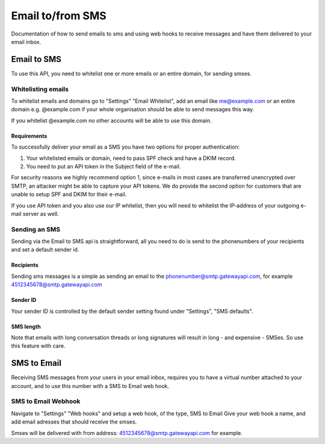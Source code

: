 .. _email2sms:

Email to/from SMS
=================
Documentation of how to send emails to sms and using web hooks to receive messages
and have them delivered to your email inbox.

Email to SMS
------------

To use this API, you need to whitelist one or more emails or an entire domain,
for sending smses.

Whitelisting emails
^^^^^^^^^^^^^^^^^^^

To whitelist emails and domains go to "Settings" "Email Whitelist", add an email like
me@example.com or an entire domain e.g. @example.com if your whole organisation
should be able to send messages this way.

If you whitelist @example.com no other accounts will be able to use this domain.


Requirements
~~~~~~~~~~~~

To successfully deliver your email as a SMS you have two options for proper authentication:

1. Your whitelisted emails or domain, need to pass SPF check and have a DKIM record.
2. You need to put an API token in the Subject field of the e-mail.

For security reasons we highly recommend option 1, since e-mails in most cases are transferred
unencrypted over SMTP, an attacker might be able to capture your API tokens.
We do provide the second option for customers that are unable to setup SPF and DKIM for their e-mail.

If you use API token and you also use our IP whitelist, then you will need to whitelist the IP-address
of your outgoing e-mail server as well.

Sending an SMS
^^^^^^^^^^^^^^

Sending via the Email to SMS api is straightforward, all you need to do is
send to the phonenumbers of your recipients and set a default sender id.

Recipients
~~~~~~~~~~~

Sending sms messages is a simple as sending an email to the
phonenumber@smtp.gatewayapi.com, for example 4512345678@smtp.gatewayapi.com

Sender ID
~~~~~~~~~~

Your sender ID is controlled by the default sender setting found under
"Settings", "SMS defaults".

SMS length
~~~~~~~~~~

Note that emails with long conversation threads or long signatures will result in
long - and expensive - SMSes. So use this feature with care.

SMS to Email
------------

Receiving SMS messages from your users in your email inbox, requires you to
have a virtual number attached to your account, and to use this number with
a SMS to Email web hook.


SMS to Email Webhook
^^^^^^^^^^^^^^^^^^^^

Navigate to "Settings" "Web hooks" and setup a web hook, of the type, SMS to Email
Give your web hook a name, and add email adresses that should receive the smses.

Smses will be delivered with from address: 4512345678@smtp.gatewayapi.com for
example.
